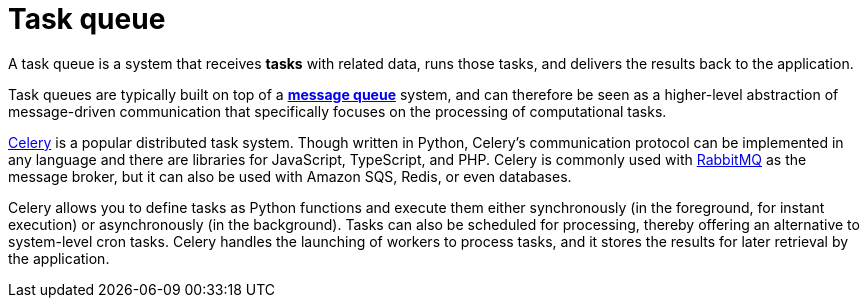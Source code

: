 = Task queue

A task queue is a system that receives *tasks* with related data, runs those tasks, and delivers the results back to the application.

Task queues are typically built on top of a *link:./message-queues.adoc[message queue]* system, and can therefore be seen as a higher-level abstraction of message-driven communication that specifically focuses on the processing of computational tasks.

https://docs.celeryq.dev/[Celery] is a popular distributed task system. Though written in Python, Celery's communication protocol can be implemented in any language and there are libraries for JavaScript, TypeScript, and PHP. Celery is commonly used with https://www.rabbitmq.com/[RabbitMQ] as the message broker, but it can also be used with Amazon SQS, Redis, or even databases.

Celery allows you to define tasks as Python functions and execute them either synchronously (in the foreground, for instant execution) or asynchronously (in the background). Tasks can also be scheduled for processing, thereby offering an alternative to system-level cron tasks. Celery handles the launching of workers to process tasks, and it stores the results for later retrieval by the application.
